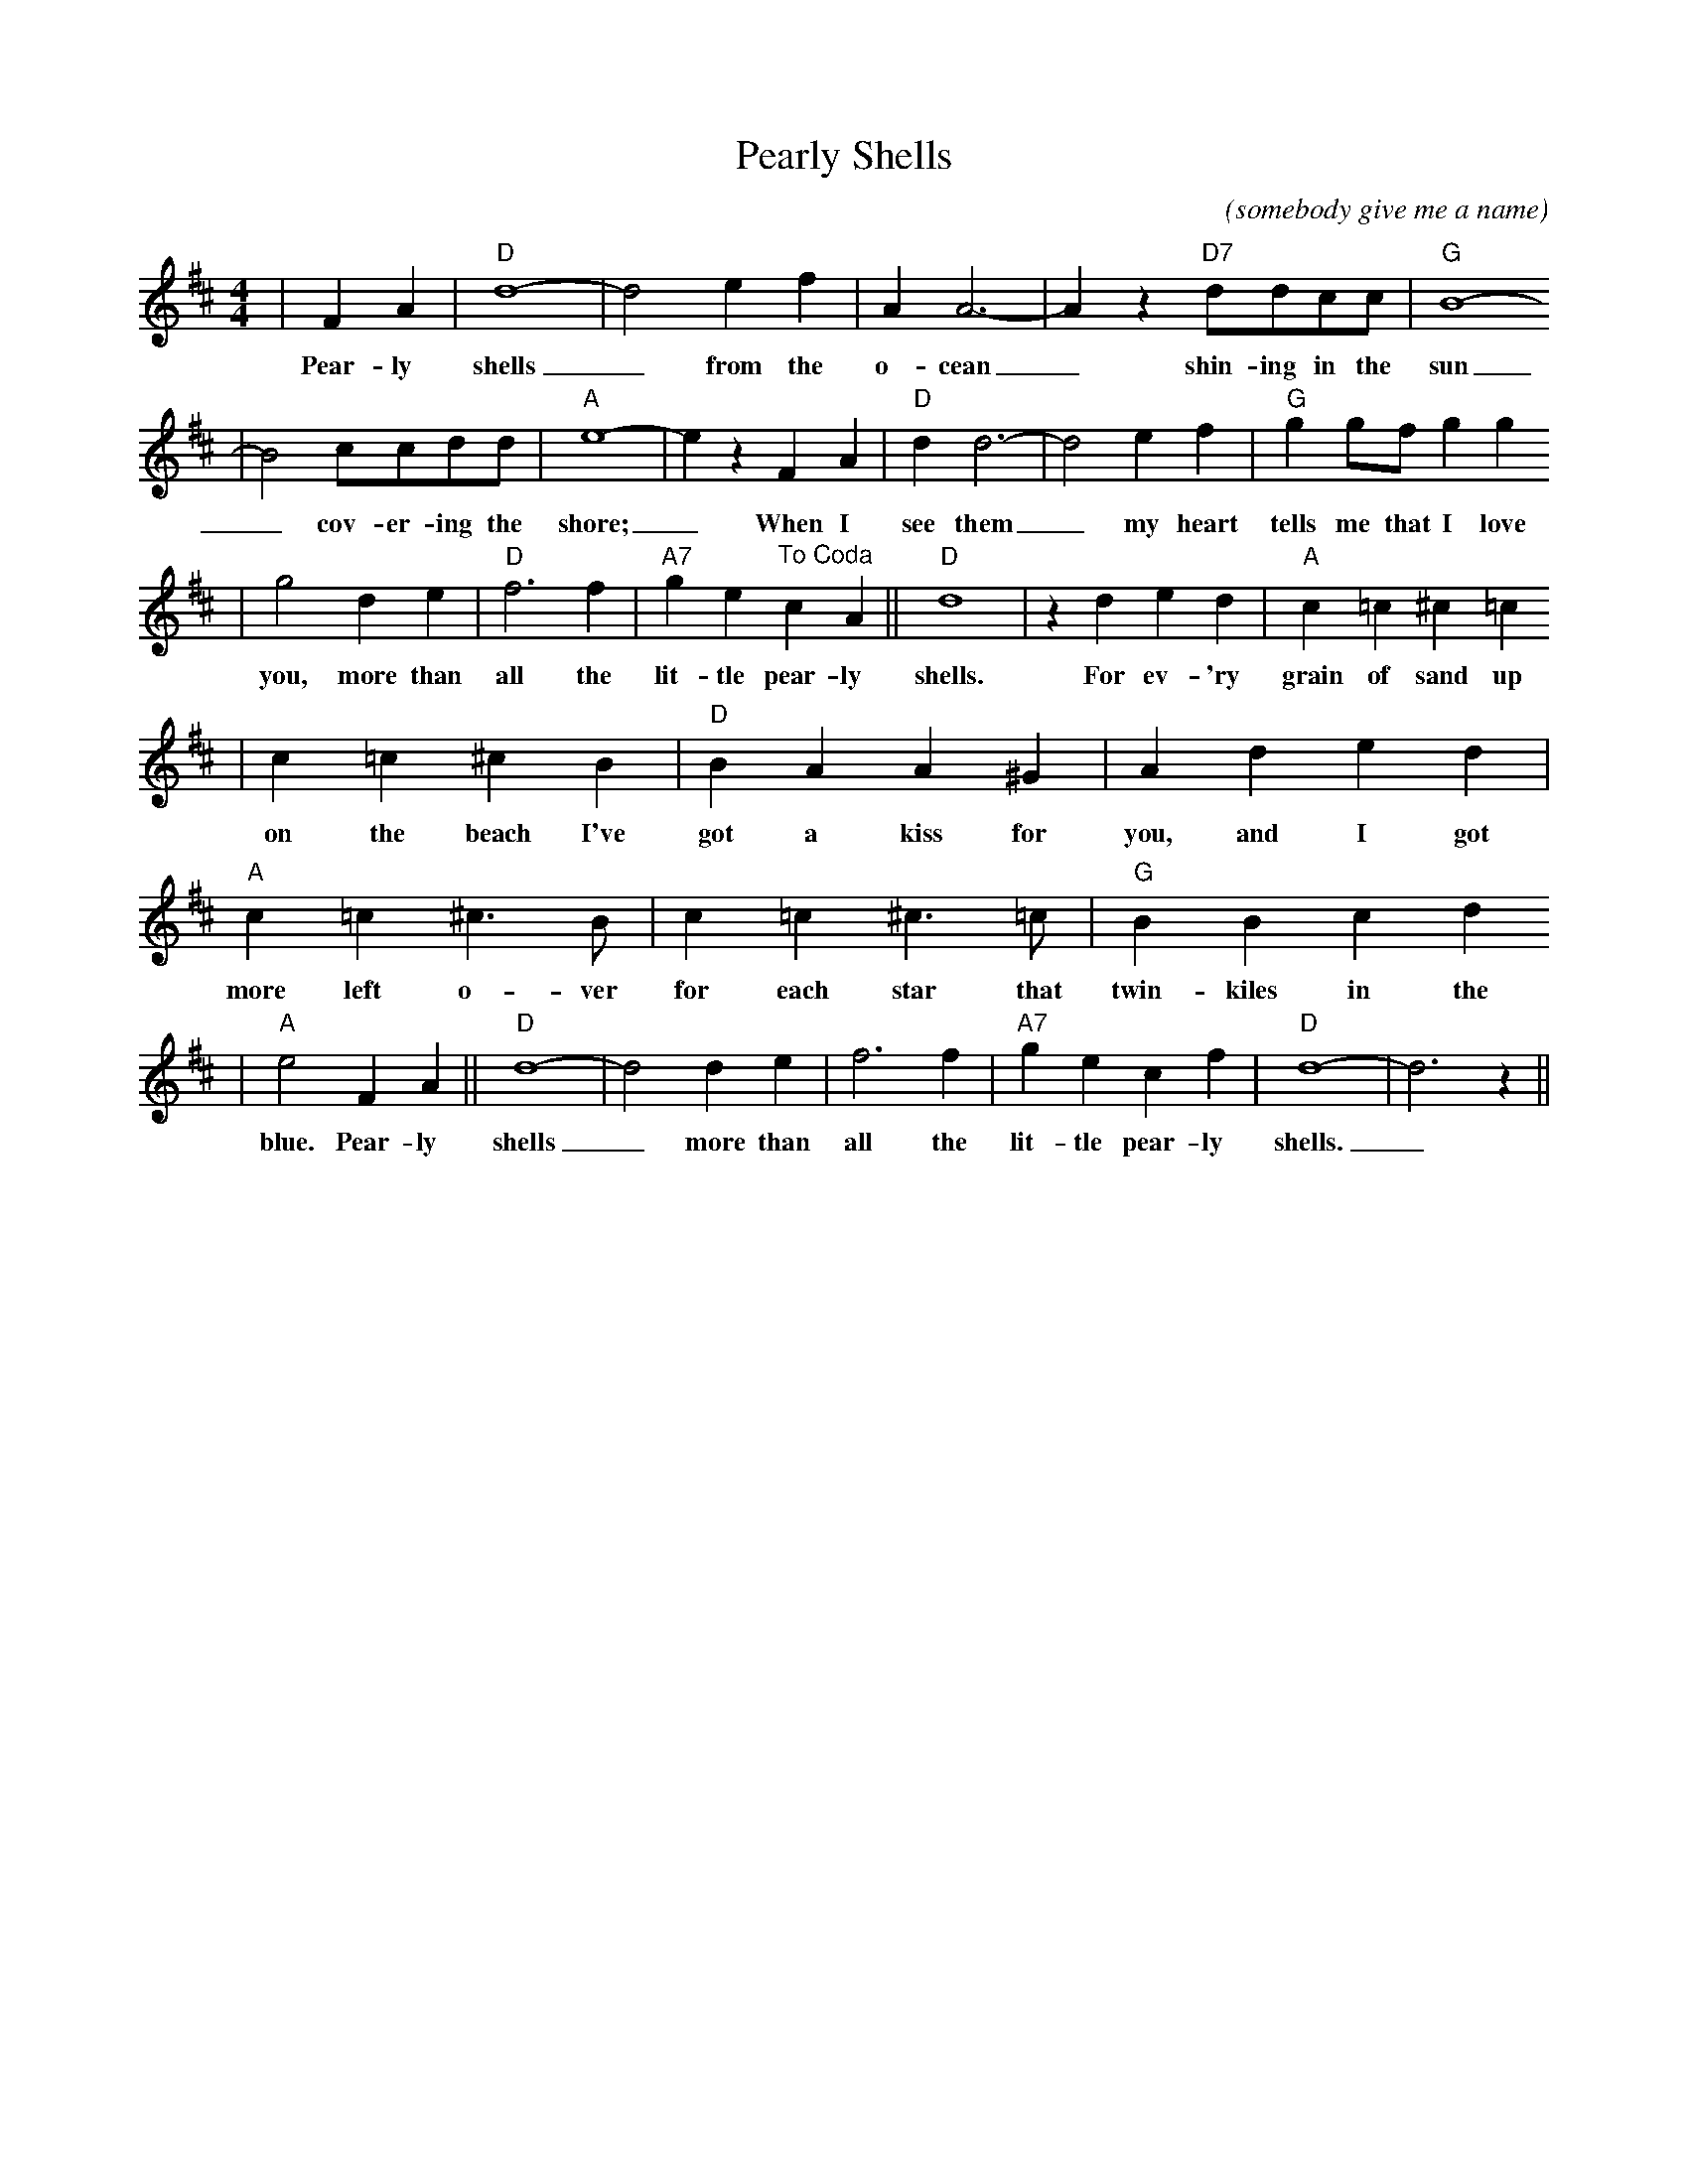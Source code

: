 X: 1
T:Pearly Shells
C:(somebody give me a name)
M:4/4
L:1/4
K:D
V:1 clef=treble
|F A|"D"d4-|d2 e f|A A3-|A z "D7"d/2d/2c/2c/2|"G"B4-
w:Pear-ly shells_ from the o-cean_ shin-ing in the sun
|B2 c/2c/2d/2d/2|"A"e4-|e z F A|"D"d d3-|d2 e f|"G"g g/2f/2 g g
w:_cov-er-ing the shore;_ When I see them_ my heart tells me that I love
|g2 d e|"D"f3 f|"A7"g e "^To Coda"c A||"D"d4|z d e d|"A"c =c ^c =c
w:you, more than all the lit-tle pear-ly shells. For ev-'ry grain of sand up
|c =c ^c B|"D"B A A ^G|A d e d|"A"c =c ^c3/2 B/2|c =c ^c3/2 =c/2|"G"B B c d
w:on the beach I've got a kiss for you, and I got more left o-ver for each star that twin-kiles in the
|"A"e2 F A||"D"d4-|d2 d e|f3 f|"A7"g e c f|"D"d4-|d3 z||
w:blue. Pear-ly shells_ more than all the lit-tle pear-ly shells._
